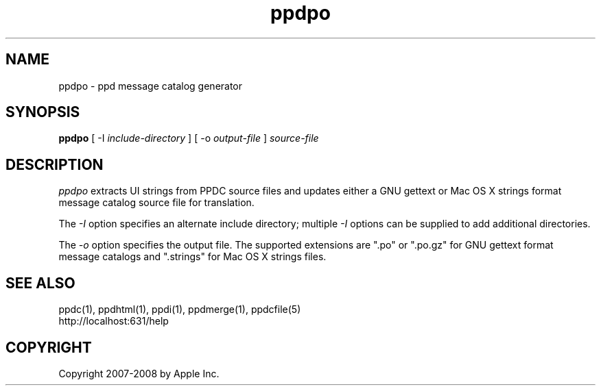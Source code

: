 .\"
.\" "$Id: ppdpo.man 7600 2008-05-20 21:06:23Z mike $"
.\"
.\"   ppdpo man page for the Common UNIX Printing System.
.\"
.\"   Copyright 2007-2008 by Apple Inc.
.\"   Copyright 1997-2007 by Easy Software Products.
.\"
.\"   These coded instructions, statements, and computer programs are the
.\"   property of Apple Inc. and are protected by Federal copyright
.\"   law.  Distribution and use rights are outlined in the file "LICENSE.txt"
.\"   which should have been included with this file.  If this file is
.\"   file is missing or damaged, see the license at "http://www.cups.org/".
.\"
.TH ppdpo 1 "Common UNIX Printing System" "20 May 2008" "Apple Inc."
.SH NAME
ppdpo \- ppd message catalog generator
.SH SYNOPSIS
.B ppdpo
[ \-I
.I include-directory
] [ \-o
.I output-file
]
.I source-file
.SH DESCRIPTION
\fIppdpo\fR extracts UI strings from PPDC source files and updates either
a GNU gettext or Mac OS X strings format message catalog source file for
translation.
.PP
The \fI-I\fR option specifies an alternate include directory;
multiple \fI-I\fR options can be supplied to add additional
directories.
.PP
The \fI-o\fR option specifies the output file. The supported extensions are
".po" or ".po.gz" for GNU gettext format message catalogs and ".strings" for
Mac OS X strings files.
.SH SEE ALSO
ppdc(1), ppdhtml(1), ppdi(1), ppdmerge(1), ppdcfile(5)
.br
http://localhost:631/help
.SH COPYRIGHT
Copyright 2007-2008 by Apple Inc.
.\"
.\" End of "$Id: ppdpo.man 7600 2008-05-20 21:06:23Z mike $".
.\"
